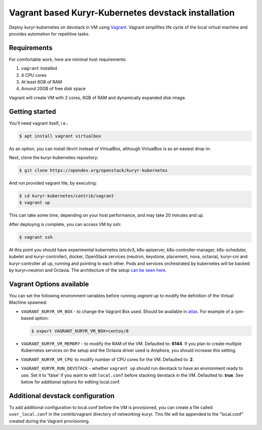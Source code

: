 ====================================================
Vagrant based Kuryr-Kubernetes devstack installation
====================================================

Deploy kuryr-kubernetes on devstack in VM using `Vagrant`_. Vagrant simplifies
life cycle of the local virtual machine and provides automation for repetitive
tasks.

Requirements
------------

For comfortable work, here are minimal host requirements:

#. ``vagrant`` installed
#. 4 CPU cores
#. At least 8GB of RAM
#. Around 20GB of free disk space

Vagrant will create VM with 2 cores, 6GB of RAM and dynamically expanded disk
image.


Getting started
---------------

You'll need vagrant itself, i.e.:

.. code:: console

   $ apt install vagrant virtualbox

As an option, you can install libvirt instead of VirtualBox, although
VirtualBox is as an easiest drop-in.

Next, clone the kuryr-kubernetes repository:

.. code:: console

   $ git clone https://opendev.org/openstack/kuryr-kubernetes

And run provided vagrant file, by executing:

.. code:: console

   $ cd kuryr-kubernetes/contrib/vagrant
   $ vagrant up

This can take some time, depending on your host performance, and may take
20 minutes and up.

After deploying is complete, you can access VM by ssh:

.. code:: console

   $ vagrant ssh

At this point you should have experimental kubernetes (etcdv3, k8s-apiserver,
k8s-controller-manager, k8s-scheduler, kubelet and kuryr-controller), docker,
OpenStack services (neutron, keystone, placement, nova, octavia), kuryr-cni and
kuryr-controller all up, running and pointing to each other. Pods and services
orchestrated by kubernetes will be backed by kuryr+neutron and Octavia. The
architecture of the setup `can be seen here`_.


Vagrant Options available
-------------------------

You can set the following environment variables before running `vagrant up` to
modify the definition of the Virtual Machine spawned:

* ``VAGRANT_KURYR_VM_BOX`` - to change the Vagrant Box used. Should be
  available in `atlas <https://app.vagrantup.com/>`_. For example of a
  rpm-based option:

  .. code:: console

     $ export VAGRANT_KURYR_VM_BOX=centos/8

* ``VAGRANT_KURYR_VM_MEMORY`` - to modify the RAM of the VM. Defaulted to:
  **6144**. If you plan to create multiple Kubernetes services on the setup and
  the Octavia driver used is Amphora, you should increase this setting.
* ``VAGRANT_KURYR_VM_CPU``: to modify number of CPU cores for the VM. Defaulted
  to: **2**.
* ``VAGRANT_KURYR_RUN_DEVSTACK`` - whether ``vagrant up`` should run devstack
  to have an environment ready to use. Set it to 'false' if you want to edit
  ``local.conf`` before stacking devstack in the VM. Defaulted to: **true**.
  See below for additional options for editing local.conf.


Additional devstack configuration
---------------------------------

To add additional configuration to local.conf before the VM is provisioned, you
can create a file called ``user_local.conf`` in the contrib/vagrant directory
of networking-kuryr. This file will be appended to the "local.conf" created
during the Vagrant provisioning.

.. _Vagrant: https://www.vagrantup.com/
.. _can be seen here: https://docs.openstack.org/developer/kuryr-kubernetes/devref/kuryr_kubernetes_design.html
